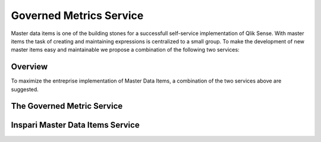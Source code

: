 .. _mdi:

Governed Metrics Service
========================

Master data items is one of the building stones for a successfull self-service
implementation of Qlik Sense. With master items the task of creating and maintaining
expressions is centralized to a small group. To make the development of new master items
easy and maintainable we propose a combination of the following two services:

Overview
--------
To maximize the entreprise implementation of Master Data Items, a combination of the
two services above are suggested.


.. figure:: images/masterDataItems/MDIoverview.PNG
  :scale: 80%



The Governed Metric Service
---------------------------


Inspari Master Data Items Service
---------------------------------
